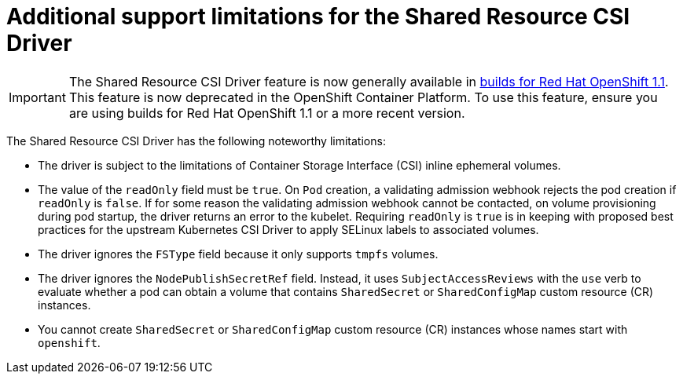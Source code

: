 :_mod-docs-content-type: REFERENCE

[id="ephemeral-storage-additional-support-limitations-for-shared-resource-csi-driver_{context}"]
= Additional support limitations for the Shared Resource CSI Driver

[role="_abstract"]

[IMPORTANT]
====
The Shared Resource CSI Driver feature is now generally available in link:https://docs.redhat.com/en/documentation/builds_for_red_hat_openshift/1.1[builds for Red Hat OpenShift 1.1]. This feature is now deprecated in the OpenShift Container Platform. To use this feature, ensure you are using builds for Red Hat OpenShift 1.1 or a more recent version.
====

The Shared Resource CSI Driver has the following noteworthy limitations:

* The driver is subject to the limitations of Container Storage Interface (CSI) inline ephemeral volumes.
* The value of the `readOnly` field must be `true`. On `Pod` creation, a validating admission webhook rejects the pod creation if `readOnly` is `false`. If for some reason the validating admission webhook cannot be contacted, on volume provisioning during pod startup, the driver returns an error to the kubelet. Requiring `readOnly` is `true` is in keeping with proposed best practices for the upstream Kubernetes CSI Driver to apply SELinux labels to associated volumes.
* The driver ignores the `FSType` field because it only supports `tmpfs` volumes.
* The driver ignores the `NodePublishSecretRef` field. Instead, it uses `SubjectAccessReviews` with the `use` verb to evaluate whether a pod can obtain a volume that contains `SharedSecret` or `SharedConfigMap` custom resource (CR) instances.
* You cannot create `SharedSecret` or `SharedConfigMap` custom resource (CR) instances whose names start with `openshift`.
